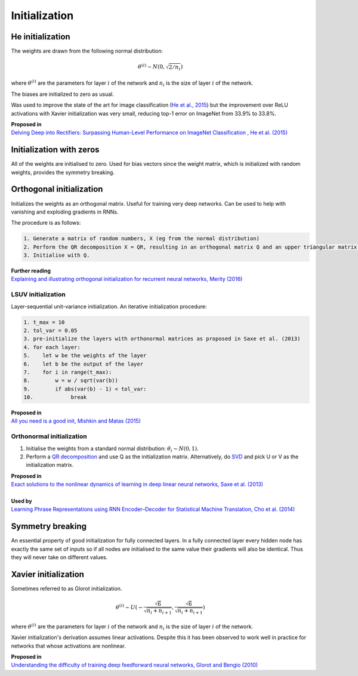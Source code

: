 """""""""""""""""""
Initialization
"""""""""""""""""""

He initialization
--------------------
The weights are drawn from the following normal distribution:

.. math::

  \theta^{(i)} \sim N(0, \sqrt{2/n_i})
  
where :math:`\theta^{(i)}` are the parameters for layer :math:`i` of the network and :math:`n_i` is the size of layer :math:`i` of the network.

The biases are initialized to zero as usual.

Was used to improve the state of the art for image classification (`He et al., 2015 <https://arxiv.org/abs/1502.01852>`_) but the improvement over ReLU activations with Xavier initialization was very small, reducing top-1 error on ImageNet from 33.9% to 33.8%. 

| **Proposed in** 
| `Delving Deep into Rectifiers: Surpassing Human-Level Performance on ImageNet Classification , He et al. (2015) <https://arxiv.org/abs/1502.01852>`_

Initialization with zeros
-----------------------------
All of the weights are initialised to zero. Used for bias vectors since the weight matrix, which is initialized with random weights, provides the symmetry breaking.

Orthogonal initialization
----------------------------
Initializes the weights as an orthogonal matrix. Useful for training very deep networks. Can be used to help with vanishing and exploding gradients in RNNs.

The procedure is as follows:

.. code-block:: none

  1. Generate a matrix of random numbers, X (eg from the normal distribution)
  2. Perform the QR decomposition X = QR, resulting in an orthogonal matrix Q and an upper triangular matrix R.
  3. Initialise with Q.

| **Further reading**
| `Explaining and illustrating orthogonal initialization for recurrent neural networks, Merity (2016) <https://smerity.com/articles/2016/orthogonal_init.html>`_

LSUV initialization
______________________
Layer-sequential unit-variance initialization. An iterative initialization procedure:

.. code-block:: none

  1. t_max = 10
  2. tol_var = 0.05
  3. pre-initialize the layers with orthonormal matrices as proposed in Saxe et al. (2013)
  4. for each layer:
  5.    let w be the weights of the layer
  6.    let b be the output of the layer 
  7.    for i in range(t_max):
  8.        w = w / sqrt(var(b))
  9.        if abs(var(b) - 1) < tol_var:
  10.            break

| **Proposed in**
| `All you need is a good init, Mishkin and Matas (2015) <https://arxiv.org/abs/1511.06422>`_

Orthonormal initialization
____________________________

1. Initialise the weights from a standard normal distribution: :math:`\theta_i \sim N(0, 1)`.
2. Perform a `QR decomposition <https://ml-compiled.readthedocs.io/en/latest/linear_algebra.html#qr-decomposition>`_ and use Q as the initialization matrix. Alternatively, do `SVD <https://ml-compiled.readthedocs.io/en/latest/linear_algebra.html#singular-value-decomposition-svd>`_ and pick U or V as the initialization matrix.

| **Proposed in**
| `Exact solutions to the nonlinear dynamics of learning in deep linear neural networks, Saxe et al. (2013) <https://arxiv.org/abs/1312.6120>`_
|
| **Used by**
| `Learning Phrase Representations using RNN Encoder–Decoder for Statistical Machine Translation, Cho et al. (2014) <https://arxiv.org/pdf/1406.1078.pdf>`_

Symmetry breaking
------------------
An essential property of good initialization for fully connected layers. In a fully connected layer every hidden node has exactly the same set of inputs so if all nodes are initialised to the same value their gradients will also be identical. Thus they will never take on different values.

Xavier initialization
-----------------------
Sometimes referred to as Glorot initialization.

.. math::

  \theta^{(i)} \sim U(-\frac{\sqrt{6}}{\sqrt{n_i+n_{i+1}}},\frac{\sqrt{6}}{\sqrt{n_i+n_{i+1}}})
  
where :math:`\theta^{(i)}` are the parameters for layer :math:`i` of the network and :math:`n_i` is the size of layer :math:`i` of the network.

Xavier initialization's derivation assumes linear activations. Despite this it has been observed to work well in practice for networks that whose activations are nonlinear.

| **Proposed in** 
| `Understanding the difficulty of training deep feedforward neural networks, Glorot and Bengio (2010) <http://proceedings.mlr.press/v9/glorot10a/glorot10a.pdf>`_
